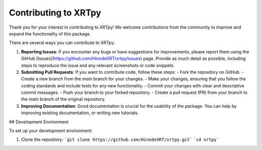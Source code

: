 .. _contributing:

*********************
Contributing to XRTpy
*********************

Thank you for your interest in contributing to XRTpy! We welcome contributions from the community to improve and expand the functionality of this package.

There are several ways you can contribute to XRTpy:

1. **Reporting Issues**: If you encounter any bugs or have suggestions for improvements, please report them using the GitHub [Issues](https://github.com/HinodeXRT/xrtpy/issues) page. Provide as much detail as possible, including steps to reproduce the issue and any relevant screenshots or code snippets.

2. **Submitting Pull Requests**: If you want to contribute code, follow these steps:
   - Fork the repository on GitHub.
   - Create a new branch from the `main` branch for your changes.
   - Make your changes, ensuring that you follow the coding standards and include tests for any new functionality.
   - Commit your changes with clear and descriptive commit messages.
   - Push your branch to your forked repository.
   - Create a pull request (PR) from your branch to the `main` branch of the original repository.

3. **Improving Documentation**: Good documentation is crucial for the usability of the package. You can help by improving existing documentation, or writing new tutorials.

## Development Environment

To set up your development environment:

1. Clone the repository:
   ```git clone https://github.com/HinodeXRT/xrtpy.git```
   ```cd xrtpy```
